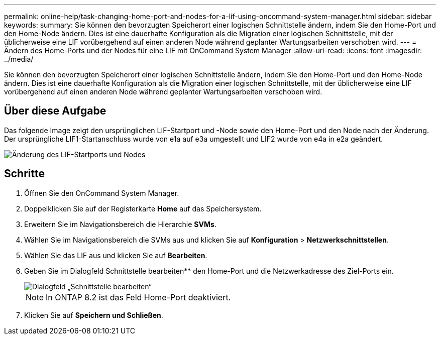 ---
permalink: online-help/task-changing-home-port-and-nodes-for-a-lif-using-oncommand-system-manager.html 
sidebar: sidebar 
keywords:  
summary: Sie können den bevorzugten Speicherort einer logischen Schnittstelle ändern, indem Sie den Home-Port und den Home-Node ändern. Dies ist eine dauerhafte Konfiguration als die Migration einer logischen Schnittstelle, mit der üblicherweise eine LIF vorübergehend auf einen anderen Node während geplanter Wartungsarbeiten verschoben wird. 
---
= Ändern des Home-Ports und der Nodes für eine LIF mit OnCommand System Manager
:allow-uri-read: 
:icons: font
:imagesdir: ../media/


[role="lead"]
Sie können den bevorzugten Speicherort einer logischen Schnittstelle ändern, indem Sie den Home-Port und den Home-Node ändern. Dies ist eine dauerhafte Konfiguration als die Migration einer logischen Schnittstelle, mit der üblicherweise eine LIF vorübergehend auf einen anderen Node während geplanter Wartungsarbeiten verschoben wird.



== Über diese Aufgabe

Das folgende Image zeigt den ursprünglichen LIF-Startport und -Node sowie den Home-Port und den Node nach der Änderung. Der ursprüngliche LIF1-Startanschluss wurde von e1a auf e3a umgestellt und LIF2 wurde von e4a in e2a geändert.

image::../media/diagram-cluster-lifs-move-jpg.gif[Änderung des LIF-Startports und Nodes]



== Schritte

. Öffnen Sie den OnCommand System Manager.
. Doppelklicken Sie auf der Registerkarte *Home* auf das Speichersystem.
. Erweitern Sie im Navigationsbereich die Hierarchie *SVMs*.
. Wählen Sie im Navigationsbereich die SVMs aus und klicken Sie auf *Konfiguration* > *Netzwerkschnittstellen*.
. Wählen Sie das LIF aus und klicken Sie auf *Bearbeiten*.
. Geben Sie im Dialogfeld Schnittstelle bearbeiten** den Home-Port und die Netzwerkadresse des Ziel-Ports ein.
+
image::../media/systemmgr-lif-edit-jpg.gif[Dialogfeld „Schnittstelle bearbeiten“]

+
[NOTE]
====
In ONTAP 8.2 ist das Feld Home-Port deaktiviert.

====
. Klicken Sie auf *Speichern und Schließen*.

